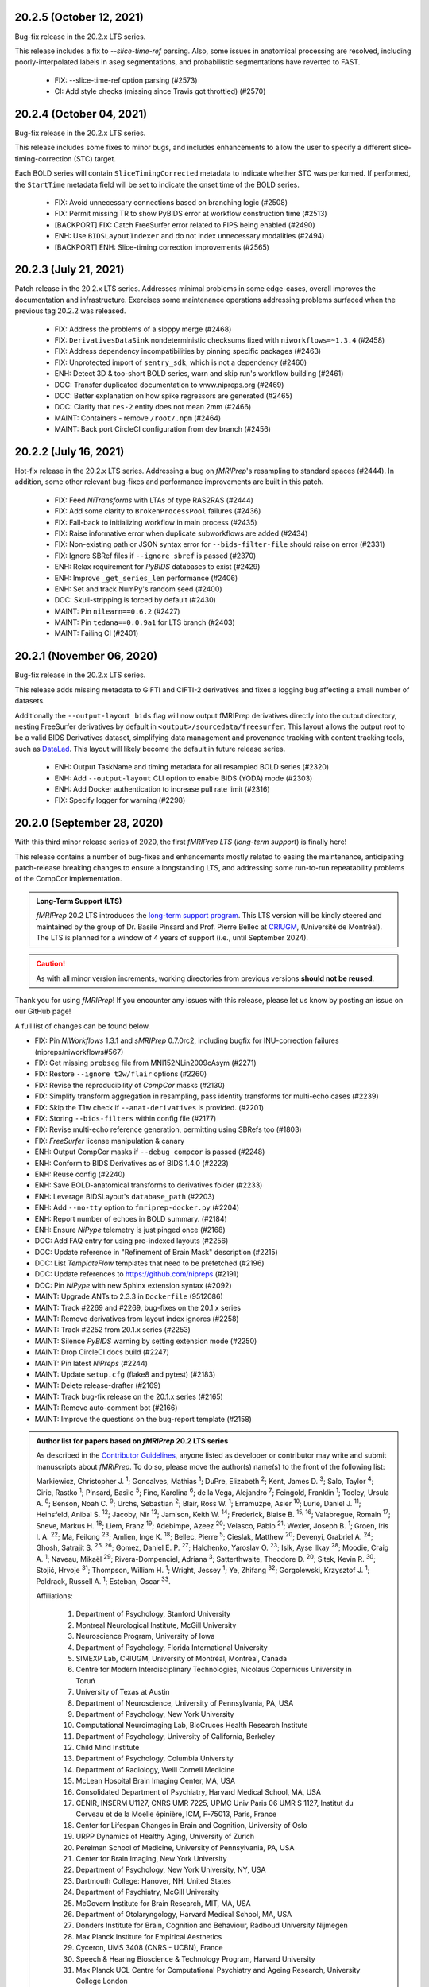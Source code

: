 20.2.5 (October 12, 2021)
=========================
Bug-fix release in the 20.2.x LTS series.

This release includes a fix to `--slice-time-ref` parsing. Also, some
issues in anatomical processing are resolved, including poorly-interpolated
labels in aseg segmentations, and probabilistic segmentations have reverted
to FAST.

  * FIX: --slice-time-ref option parsing (#2573)
  * CI: Add style checks (missing since Travis got throttled) (#2570)

20.2.4 (October 04, 2021)
=========================
Bug-fix release in the 20.2.x LTS series.

This release includes some fixes to minor bugs, and includes enhancements
to allow the user to specify a different slice-timing-correction (STC) target.

Each BOLD series will contain ``SliceTimingCorrected`` metadata to indicate
whether STC was performed. If performed, the ``StartTime`` metadata field will
be set to indicate the onset time of the BOLD series.

  * FIX: Avoid unnecessary connections based on branching logic (#2508)
  * FIX: Permit missing TR to show PyBIDS error at workflow construction time (#2513)
  * [BACKPORT] FIX: Catch FreeSurfer error related to FIPS being enabled (#2490)
  * ENH: Use ``BIDSLayoutIndexer`` and do not index unnecessary modalities (#2494)
  * [BACKPORT] ENH: Slice-timing correction improvements (#2565)

20.2.3 (July 21, 2021)
======================
Patch release in the 20.2.x LTS series.
Addresses minimal problems in some edge-cases, overall improves the documentation and infrastructure.
Exercises some maintenance operations addressing problems surfaced when the previous tag 20.2.2 was released.

  * FIX: Address the problems of a sloppy merge (#2468)
  * FIX: ``DerivativesDataSink`` nondeterministic checksums fixed with ``niworkflows=~1.3.4`` (#2458)
  * FIX: Address dependency incompatibilities by pinning specific packages (#2463)
  * FIX: Unprotected import of ``sentry_sdk``, which is not a dependency (#2460)
  * ENH: Detect 3D & too-short BOLD series, warn and skip run's workflow building (#2461)
  * DOC: Transfer duplicated documentation to www.nipreps.org (#2469)
  * DOC: Better explanation on how spike regressors are generated (#2465)
  * DOC: Clarify that ``res-2`` entity does not mean 2mm (#2466)
  * MAINT: Containers - remove ``/root/.npm`` (#2464)
  * MAINT: Back port CircleCI configuration from dev branch (#2456)

20.2.2 (July 16, 2021)
======================
Hot-fix release in the 20.2.x LTS series.
Addressing a bug on *fMRIPrep*'s resampling to standard spaces (#2444).
In addition, some other relevant bug-fixes and performance improvements are built in this patch.

  * FIX: Feed *NiTransforms* with LTAs of type RAS2RAS (#2444)
  * FIX: Add some clarity to ``BrokenProcessPool`` failures (#2436)
  * FIX: Fall-back to initializing workflow in main process (#2435)
  * FIX: Raise informative error when duplicate subworkflows are added (#2434)
  * FIX: Non-existing path or JSON syntax error for ``--bids-filter-file`` should raise on error (#2331)
  * FIX: Ignore SBRef files if ``--ignore sbref`` is passed (#2370)
  * ENH: Relax requirement for *PyBIDS* databases to exist (#2429)
  * ENH: Improve ``_get_series_len`` performance (#2406)
  * ENH: Set and track NumPy's random seed (#2400)
  * DOC: Skull-stripping is forced by default (#2430)
  * MAINT: Pin ``nilearn==0.6.2`` (#2427)
  * MAINT: Pin ``tedana==0.0.9a1`` for LTS branch (#2403)
  * MAINT: Failing CI (#2401)

20.2.1 (November 06, 2020)
==========================
Bug-fix release in the 20.2.x LTS series.

This release adds missing metadata to GIFTI and CIFTI-2 derivatives and fixes a logging
bug affecting a small number of datasets.

Additionally the ``--output-layout bids`` flag will now output fMRIPrep derivatives directly
into the output directory, nesting FreeSurfer derivatives by default in
``<output>/sourcedata/freesurfer``. This layout allows the output root to be a valid BIDS
Derivatives dataset, simplifying data management and provenance tracking with content tracking
tools, such as `DataLad <https://handbook.datalad.org/>`__. This layout will likely become the
default in future release series.

  * ENH: Output TaskName and timing metadata for all resampled BOLD series (#2320)
  * ENH: Add ``--output-layout`` CLI option to enable BIDS (YODA) mode (#2303)
  * ENH: Add Docker authentication to increase pull rate limit (#2316)
  * FIX: Specify logger for warning (#2298)

20.2.0 (September 28, 2020)
===========================
With this third minor release series of 2020,
the first *fMRIPrep LTS* (*long-term support*) is finally here!

This release contains a number of bug-fixes and enhancements mostly
related to easing the maintenance, anticipating patch-release breaking
changes to ensure a longstanding LTS, and addressing some run-to-run
repeatability problems of the CompCor implementation.

.. admonition:: Long-Term Support (LTS)

    *fMRIPrep* 20.2 LTS introduces the `long-term support program
    <https://www.nipreps.org/devs/releases/#long-term-support-series>`__.
    This LTS version will be kindly steered and maintained by
    the group of Dr. Basile Pinsard and Prof. Pierre Bellec at
    `CRIUGM <http://www.criugm.qc.ca/>`__, (Université de Montréal).
    The LTS is planned for a window of 4 years of support (i.e., until
    September 2024).

.. caution::

    As with all minor version increments, working directories
    from previous versions **should not be reused**.

Thank you for using *fMRIPrep*!
If you encounter any issues with this release, please let us know
by posting an issue on our GitHub page!

A full list of changes can be found below.

* FIX: Pin *NiWorkflows* 1.3.1 and *sMRIPrep* 0.7.0rc2, including bugfix for INU-correction failures (nipreps/niworkflows#567)
* FIX: Get missing ``probseg`` file from MNI152NLin2009cAsym (#2271)
* FIX: Restore ``--ignore t2w/flair`` options (#2260)
* FIX: Revise the reproducibility of *CompCor* masks (#2130)
* FIX: Simplify transform aggregation in resampling, pass identity transforms for multi-echo cases (#2239)
* FIX: Skip the T1w check if ``--anat-derivatives`` is provided. (#2201)
* FIX: Storing ``--bids-filters`` within config file (#2177)
* FIX: Revise multi-echo reference generation, permitting using SBRefs too (#1803)
* FIX: *FreeSurfer* license manipulation & canary
* ENH: Output CompCor masks if ``--debug compcor`` is passed (#2248)
* ENH: Conform to BIDS Derivatives as of BIDS 1.4.0 (#2223)
* ENH: Reuse config (#2240)
* ENH: Save BOLD-anatomical transforms to derivatives folder (#2233)
* ENH: Leverage BIDSLayout's ``database_path`` (#2203)
* ENH: Add ``--no-tty`` option to ``fmriprep-docker.py`` (#2204)
* ENH: Report number of echoes in BOLD summary. (#2184)
* ENH: Ensure *NiPype* telemetry is just pinged once (#2168)
* DOC: Add FAQ entry for using pre-indexed layouts (#2256)
* DOC: Update reference in "Refinement of Brain Mask" description (#2215)
* DOC: List *TemplateFlow* templates that need to be prefetched (#2196)
* DOC: Update references to https://github.com/nipreps (#2191)
* DOC: Pin *NiPype* with new Sphinx extension syntax (#2092)
* MAINT: Upgrade ANTs to 2.3.3 in ``Dockerfile`` (9512086)
* MAINT: Track #2269 and #2269, bug-fixes on the 20.1.x series
* MAINT: Remove derivatives from layout index ignores (#2258)
* MAINT: Track #2252 from 20.1.x series (#2253)
* MAINT: Silence *PyBIDS* warning by setting extension mode (#2250)
* MAINT: Drop CircleCI docs build (#2247)
* MAINT: Pin latest *NiPreps* (#2244)
* MAINT: Update ``setup.cfg`` (flake8 and pytest) (#2183)
* MAINT: Delete release-drafter (#2169)
* MAINT: Track bug-fix release on the 20.1.x series (#2165)
* MAINT: Remove auto-comment bot (#2166)
* MAINT: Improve the questions on the bug-report template (#2158)

.. admonition:: Author list for papers based on *fMRIPrep* 20.2 LTS series

    As described in the `Contributor Guidelines
    <https://www.nipreps.org/community/CONTRIBUTING/#recognizing-contributions>`__,
    anyone listed as developer or contributor may write and submit manuscripts
    about *fMRIPrep*.
    To do so, please move the author(s) name(s) to the front of the following list:

    Markiewicz, Christopher J. \ :sup:`1`\ ; Goncalves, Mathias \ :sup:`1`\ ; DuPre, Elizabeth \ :sup:`2`\ ; Kent, James D. \ :sup:`3`\ ; Salo, Taylor \ :sup:`4`\ ; Ciric, Rastko \ :sup:`1`\ ; Pinsard, Basile \ :sup:`5`\ ; Finc, Karolina \ :sup:`6`\ ; de la Vega, Alejandro \ :sup:`7`\ ; Feingold, Franklin \ :sup:`1`\ ; Tooley, Ursula A. \ :sup:`8`\ ; Benson, Noah C. \ :sup:`9`\ ; Urchs, Sebastian \ :sup:`2`\ ; Blair, Ross W. \ :sup:`1`\ ; Erramuzpe, Asier \ :sup:`10`\ ; Lurie, Daniel J. \ :sup:`11`\ ; Heinsfeld, Anibal S. \ :sup:`12`\ ; Jacoby, Nir \ :sup:`13`\ ; Jamison, Keith W. \ :sup:`14`\ ; Frederick, Blaise B. \ :sup:`15, 16`\ ; Valabregue, Romain \ :sup:`17`\ ; Sneve, Markus H. \ :sup:`18`\ ; Liem, Franz \ :sup:`19`\ ; Adebimpe, Azeez \ :sup:`20`\ ; Velasco, Pablo \ :sup:`21`\ ; Wexler, Joseph B. \ :sup:`1`\ ; Groen, Iris I. A. \ :sup:`22`\ ; Ma, Feilong \ :sup:`23`\ ; Amlien, Inge K. \ :sup:`18`\ ; Bellec, Pierre \ :sup:`5`\ ; Cieslak, Matthew \ :sup:`20`\ ; Devenyi, Grabriel A. \ :sup:`24`\ ; Ghosh, Satrajit S. \ :sup:`25, 26`\ ; Gomez, Daniel E. P. \ :sup:`27`\ ; Halchenko, Yaroslav O. \ :sup:`23`\ ; Isik, Ayse Ilkay \ :sup:`28`\ ; Moodie, Craig A. \ :sup:`1`\ ; Naveau, Mikaël \ :sup:`29`\ ; Rivera-Dompenciel, Adriana \ :sup:`3`\ ; Satterthwaite, Theodore D. \ :sup:`20`\ ; Sitek, Kevin R. \ :sup:`30`\ ; Stojić, Hrvoje \ :sup:`31`\ ; Thompson, William H. \ :sup:`1`\ ; Wright, Jessey \ :sup:`1`\ ; Ye, Zhifang \ :sup:`32`\ ; Gorgolewski, Krzysztof J. \ :sup:`1`\ ; Poldrack, Russell A. \ :sup:`1`\ ; Esteban, Oscar \ :sup:`33`\ .

    Affiliations:

      1. Department of Psychology, Stanford University
      2. Montreal Neurological Institute, McGill University
      3. Neuroscience Program, University of Iowa
      4. Department of Psychology, Florida International University
      5. SIMEXP Lab, CRIUGM, University of Montréal, Montréal, Canada
      6. Centre for Modern Interdisciplinary Technologies, Nicolaus Copernicus University in Toruń
      7. University of Texas at Austin
      8. Department of Neuroscience, University of Pennsylvania, PA, USA
      9. Department of Psychology, New York University
      10. Computational Neuroimaging Lab, BioCruces Health Research Institute
      11. Department of Psychology, University of California, Berkeley
      12. Child Mind Institute
      13. Department of Psychology, Columbia University
      14. Department of Radiology, Weill Cornell Medicine
      15. McLean Hospital Brain Imaging Center, MA, USA
      16. Consolidated Department of Psychiatry, Harvard Medical School, MA, USA
      17. CENIR, INSERM U1127, CNRS UMR 7225, UPMC Univ Paris 06 UMR S 1127, Institut du Cerveau et de la Moelle épinière, ICM, F-75013, Paris, France
      18. Center for Lifespan Changes in Brain and Cognition, University of Oslo
      19. URPP Dynamics of Healthy Aging, University of Zurich
      20. Perelman School of Medicine, University of Pennsylvania, PA, USA
      21. Center for Brain Imaging, New York University
      22. Department of Psychology, New York University, NY, USA
      23. Dartmouth College: Hanover, NH, United States
      24. Department of Psychiatry, McGill University
      25. McGovern Institute for Brain Research, MIT, MA, USA
      26. Department of Otolaryngology, Harvard Medical School, MA, USA
      27. Donders Institute for Brain, Cognition and Behaviour, Radboud University Nijmegen
      28. Max Planck Institute for Empirical Aesthetics
      29. Cyceron, UMS 3408 (CNRS - UCBN), France
      30. Speech & Hearing Bioscience & Technology Program, Harvard University
      31. Max Planck UCL Centre for Computational Psychiatry and Ageing Research, University College London
      32. State Key Laboratory of Cognitive Neuroscience and Learning, Beijing Normal University
      33. Department of Radiology, CHUV, Université de Lausanne

20.1.4 (July 16, 2021)
======================
Hotfix release addressing a bug on *fMRIPrep*'s resampling to standard spaces.
This release also includes some maintenance changes handling old versions of software.

  * FIX: Feed *NiTransforms* with LTAs of type RAS2RAS (#2444)
  * MAINT: Pin ``svgutils==0.3.1`` for the 20.1.x series (#2450)
  * MAINT: Keep pip and setuptools with support for Python 3.5 (#2449)
  * MAINT: Some dependencies cannot be left unpinned (#2446)

20.1.3 (September 15, 2020)
===========================
Bug-fix release in the 20.1.x series.

* FIX: Dependency conflict between *NiWorkflows* and *TemplateFlow* (#2269)
* FIX: More targetted *TemplateFlow* queries to work with all later releases (#2268)
* MAINT: Update dependency pinnings including ``niworkflows~=1.2.9`` and three minimal bug-fixes.

20.1.2 (September 04, 2020)
===========================
Bug-fix release in the 20.1.x series.

* FIX: Revise confounds in confounds-correlation plots (#2252)
* FIX: Coerce license path to pathlike (#2180)
* DOC: Update new sMRIPrep location (#2211)

20.1.1 (June 04, 2020)
======================
Bug-fix release in the 20.1.x series.

* FIX: FreeSurfer license manipulation & canary (#2165)
* FIX: Dismiss ``echo`` entity from SDC reports (#2160)
* FIX: Ensure the command-line alias of ``--nprocs`` is respected (#2152)
* MAINT: Use legacy pip/setuptools for py2 checking (#2156)

20.1.0 (May 27, 2020)
=====================
The second minor release series of 2020 is finally here!

*fMRIPrep* 20.1.0 introduces a magnitude of new features and improvements.
Originally nominated to become the first LTS (long-term support) version of *fMRIPrep*,
this release has been supercharged with many new features and bug-fixes.
To ensure long-term stability, we have postponed the LTS nomination to 20.2
to allow us unlocking the 20.1 earlier, and a more extensive stress testing of
the series before jumping into a longer support commitment.
Some key additions in this release include:

- A centralized `configuration module
  <https://fmriprep.readthedocs.io/en/latest/api.html#module-fmriprep.config>`__
  keeping track of *fMRIPrep*'s many options and run-time and environmental
  circumstances and settings.
  The new config module, which has been also propagated to other *NiPreps*
  (`dMRIPrep <https://nipreps.org/dmriprep>`__,
  `MRIQC <https://mriqc.readthedocs.io/>`__),
  comes to robustify the run-to-run replicability of *fMRIPrep* (e.g., tracking random seeds),
  make the option handling more modular but consistent (e.g., setting the ground for a
  command-line interface built off of the config module),
  and ease troubleshooting and telemetry.
- The `anatomical preprocessing fast-track
  <https://fmriprep.readthedocs.io/en/latest/usage.html#the-anatomical-fast-track>`__:
  a new experimental command-line option (``--anat-derivatives <PATH>``) checks that
  all necessary anatomical derivatives
  required by *fMRIPrep* are present under ``<PATH>``, and skips the anatomical
  processing in full if *fMRIPrep*'s expectations are met.
  Because now functional processing of many sessions and runs can be efficiently
  split into more digestible computational units (i.e., cluster job) while guaranteeing the
  exact same anatomical results are being used, this can significantly speed up
  longitudinal study preprocessing, and it is a fundamental optimization to process
  databases of densely scanned individuals such as `My Connectome
  <https://openneuro.org/datasets/ds000031>`__.
  This option is not recommended for single-session processing.
- A change in output CIFTI2 subcortical volume orientation to be compatible with HCP Pipeline tools and data.

.. admonition:: Thanks

    With thanks to Basile Pinsard, Joe B. Wexler, Noah Benson, and Marc Bue for contributions.

.. admonition:: New Paper!

    This release comes after our latest protocol paper "*Analysis of task-based
    functional MRI data preprocessed with fMRIPrep*" has been accepted.
    The protocol describes how to use *fMRIPrep* on high-performance
    clusters to preprocess fMRI data for task-based analyses.
    Please check out `the latest version on Nature Protocols
    <https://doi.org/10.1038/s41596-020-0327-3>`__ or `the preprint
    <https://doi.org/10.1101/694364>`__.

.. caution::

    As with all minor version increments, working directories
    from previous versions **should not be reused**.

Thank you for using *fMRIPrep*!
If you encounter any issues with this release, please let us know
by posting an issue on our GitHub page!

A full list of changes can be found below.

* FIX: ``MultiLabel`` interpolations should not use ``float=True`` (#2147)
* FIX: Generate proper LTA transform prior BOLD sampling on surfaces (#2146)
* FIX: Temporary config file in work directory gets clobbered in parallel jobs (#2138)
* FIX: Dismiss ``echo`` entity on several derivatives and figures outputs (#2133)
* FIX: Correct summary report when using previously run ``recon-all`` (#2124)
* FIX: Ensure correct WM and CSF masks are picked in confounds workflow (#2128)
* FIX: Explicitly add default ``native`` resolution to volumetric outputs (`nipreps/niworkflows#494`_)
* ENH: Finish the upstreaming of *NiTransforms* interfaces to *NiWorkflows* (#2132)
* ENH: Enable filtering for ``ANY`` or ``NONE`` in ``--bids-filter-file`` (#2123)
* ENH: Use new ``DerivativesDataSink`` from *NiWorkflows* 1.2.0 (#2114)
* ENH: Config module (#2018)
* ENH: Add option to ignore T2w / FLAIR images (#2015)
* ENH: Ensure subcortical volume in CIFTI is in LAS orientation (`nipreps/niworkflows#484`_)
* ENH: Add option to skip brain extraction (#2039)
* ENH: Use CIFTI sampling for carpetplot when available (#2055)
* MAINT: Stop printing full boilerplate, ``black fmriprep/cli`` (#2119)
* MAINT: Ensure YAML loader is specified (#2125)
* MAINT: PIN *tedana* version (#2117)
* MAINT: Bump minimum Python to 3.7 (#2017)
* MAINT: Remove unused console scripts (#2048)
* MAINT: Reduce the overall size of outputs (`nipreps/niworkflows#492`_)
* DOC: Update parallel subject neurostars link in FAQ (#2104)
* DOC: Add FAQ about reusing work directory (#2045)

.. _`nipreps/niworkflows#484`: https://github.com/nipreps/niworkflows/pull/484
.. _`nipreps/niworkflows#494`: https://github.com/nipreps/niworkflows/pull/494
.. _`nipreps/niworkflows#492`: https://github.com/nipreps/niworkflows/pull/492

.. admonition:: Author list for papers based on *fMRIPrep* v20.1.x series

    As described in the `Contributor Guidelines
    <https://github.com/nipreps/fmriprep/blob/e3d3bc51dbf03215e3e4d2746d8aaacdd9afb84d/CONTRIBUTING.md#publications>`__, anyone
    listed as developer or contributor may write and submit manuscripts regarding
    *fMRIPrep*.
    To do so, please move the author(s) name(s) to the front of the following list.

    Markiewicz, Christopher J. \ :sup:`1`\ ; Goncalves, Mathias \ :sup:`1`\ ; DuPre, Elizabeth \ :sup:`2`\ ; Kent, James D. \ :sup:`3`\ ; Ciric, Rastko \ :sup:`1`\ ; Salo, Taylor \ :sup:`4`\ ; de la Vega, Alejandro \ :sup:`5`\ ; Finc, Karolina \ :sup:`6`\ ; Feingold, Franklin \ :sup:`1`\ ; Tooley, Ursula A. \ :sup:`7`\ ; Benson, Noah C. \ :sup:`8`\ ; Urchs, Sebastian \ :sup:`2`\ ; Blair, Ross W. \ :sup:`1`\ ; Erramuzpe, Asier \ :sup:`9`\ ; Lurie, Daniel J. \ :sup:`10`\ ; Basile Pinsard \ :sup:`11`\ ; Heinsfeld, Anibal S. \ :sup:`12`\ ; Jacoby, Nir \ :sup:`13`\ ; Frederick, Blaise B. \ :sup:`14, 15`\ ; Valabregue, Romain \ :sup:`16`\ ; Sneve, Markus H. \ :sup:`17`\ ; Liem, Franz \ :sup:`18`\ ; Adebimpe, Azeez \ :sup:`19`\ ; Velasco, Pablo \ :sup:`20`\ ; Wexler, Joseph B. \ :sup:`1`\ ; Groen, Iris I. A. \ :sup:`21`\ ; Ma, Feilong \ :sup:`22`\ ; Rivera-Dompenciel, Adriana \ :sup:`3`\ ; Amlien, Inge K. \ :sup:`17`\ ; Cieslak, Matthew \ :sup:`19`\ ; Devenyi, Grabriel A. \ :sup:`23`\ ; Ghosh, Satrajit S. \ :sup:`24, 25`\ ; Gomez, Daniel E. P. \ :sup:`26`\ ; Halchenko, Yaroslav O. \ :sup:`22`\ ; Isik, Ayse Ilkay \ :sup:`27`\ ; Moodie, Craig A. \ :sup:`1`\ ; Naveau, Mikaël \ :sup:`28`\ ; Satterthwaite, Theodore D. \ :sup:`19`\ ; Sitek, Kevin R. \ :sup:`29`\ ; Stojić, Hrvoje \ :sup:`30`\ ; Thompson, William H. \ :sup:`1`\ ; Wright, Jessey \ :sup:`1`\ ; Ye, Zhifang \ :sup:`31`\ ; Gorgolewski, Krzysztof J. \ :sup:`1`\ ; Poldrack, Russell A. \ :sup:`1`\ ; Esteban, Oscar \ :sup:`1`\ .

    Affiliations:

      1. Department of Psychology, Stanford University
      2. Montreal Neurological Institute, McGill University
      3. Neuroscience Program, University of Iowa
      4. Department of Psychology, Florida International University
      5. University of Texas at Austin
      6. Centre for Modern Interdisciplinary Technologies, Nicolaus Copernicus University in Toruń
      7. Department of Neuroscience, University of Pennsylvania, PA, USA
      8. Department of Psychology, New York University
      9. Computational Neuroimaging Lab, BioCruces Health Research Institute
      10. Department of Psychology, Columbia University
      11. Department of Psychology, University of California, Berkeley
      12. SIMEXP Lab, CRIUGM, University of Montréal, Montréal, Canada
      13. Child Mind Institute
      14. CENIR, INSERM U1127, CNRS UMR 7225, UPMC Univ Paris 06 UMR S 1127, Institut du Cerveau et de la Moelle épinière, ICM, F-75013, Paris, France
      15. McLean Hospital Brain Imaging Center, MA, USA
      16. Consolidated Department of Psychiatry, Harvard Medical School, MA, USA
      17. Center for Lifespan Changes in Brain and Cognition, University of Oslo
      18. URPP Dynamics of Healthy Aging, University of Zurich
      19. Perelman School of Medicine, University of Pennsylvania, PA, USA
      20. Center for Brain Imaging, New York University
      21. Department of Psychology, New York University, NY, USA
      22. Dartmouth College: Hanover, NH, United States
      23. Department of Psychiatry, McGill University
      24. McGovern Institute for Brain Research, MIT, MA, USA
      25. Department of Otolaryngology, Harvard Medical School, MA, USA
      26. Donders Institute for Brain, Cognition and Behaviour, Radboud University Nijmegen
      27. Max Planck Institute for Empirical Aesthetics
      28. Cyceron, UMS 3408 (CNRS - UCBN), France
      29. Speech & Hearing Bioscience & Technology Program, Harvard University
      30. Max Planck UCL Centre for Computational Psychiatry and Ageing Research, University College London
      31. State Key Laboratory of Cognitive Neuroscience and Learning, Beijing Normal University

20.0.x series (February 2020)
=============================
20.0.7 (May 5, 2020)
--------------------
Bug-fix release in the 20.0.x series.

This release includes a new, portable version of the templateflow python client. This includes an
automatic check to fetch the latest templateflow templates every time.

* MAINT: Bump templateflow to auto-update template skeleton

20.0.6 (April 16, 2020)
-----------------------
Bug-fix release in the 20.0.x series.

This release fixes a bug for **phase-difference fieldmaps that are not in RAS+ orientation**.
The bug presented as an error if the orientation was reordered relative to RAS+ (for example,
AIL+) and the swapped dimensions were not of the same size.
Otherwise, the bug introduced a poor masking of the phase difference map, and could be quite subtle
if the original orientation was LAS+.
Runs of fMRIPrep that used other susceptibility distortion correction (SDC) methods are not
currently considered problematic.

This bug affects all earlier versions of fMRIPrep, except for 1.5.10 and any future releases in
the 1.5.x series.

  * FIX: Do not reorient magnitude images (`nipreps/sdcflows#98`_)

.. _`nipreps/sdcflows#98`: https://github.com/nipreps/sdcflows/pull/98

20.0.5 (March 19, 2020)
-----------------------
Bug-fix release in 20.0.x series.

With thanks to James Kent for the fix and Blaise Frederick for the report and testing.

  * FIX: Add CE agent to output figure filename templates (`nipreps/niworkflows#482`_)

.. _`nipreps/niworkflows#482`: https://github.com/nipreps/niworkflows/pull/482

20.0.4 (March 17, 2020)
-----------------------
A bug-fix release improving documentation for filtering BIDS files and standardizing CIFTI volume orientation.

With thanks to Ursula Tooley for the contribution.

  * DOC: FAQ section for BIDS filter (#2028)
  * FIX: Ensure BOLD and label orientations are equal (`nipreps/niworkflows#477`_).

.. _`nipreps/niworkflows#477`: https://github.com/nipreps/niworkflows/pull/477

20.0.3 (March 12, 2020)
-----------------------
A bug-fix release for CIFTI surfaces.

This release remedies a resampling error when generating fsLR surfaces that was producing erroneous CIFTI files.
**We strongly recommend all users who have generated CIFTI output with previous 20.0.x releases to upgrade and rerun**.

   * FIX: Remedy fsLR surface resampling (#2032)

20.0.2 (March 6, 2020)
----------------------
A bug squashing release in the 20.0.x series.

This release fixes the use of custom templates within the docker wrapper, remedies crashes
when FreeSurfer HOME was not set, and improves the documentation for local installations.

With thanks to Blaise Frederick for the contribution.

  * DOC: Update standalone installation requirements (#2009)
  * FIX: Crashes whenever FREESURFER_HOME is not set (#2014)
  * FIX: Local template mounting (wrapper) (#2020)
  * MAINT: Pin minor series of nipype, major series of nibabel (#2021)

20.0.1 (February 27, 2020)
--------------------------
Bug-fix release in 20.0.x series.

This release includes fixes for rare images with invalid qform matrices and some minor
improvements in report readability and inclusion of common templates in the Docker image.

  * FIX: Handle qforms with invalid quaternions (`nipreps/niworkflows#466`_)
  * FIX: update niworkflows location (#2005)
  * ENH: Display errors as summary/details elements in reports (`nipreps/niworkflows#464`_)
  * DOC: Add ``--fs-subjects-dir`` usage to slurm example (#2003)
  * CI: Test that Docker image can run a common set of output spaces without network access (#1997)

.. _`nipreps/niworkflows#464`: https://github.com/nipreps/niworkflows/pull/464
.. _`nipreps/niworkflows#466`: https://github.com/nipreps/niworkflows/pull/466

20.0.0 (February 24, 2020)
--------------------------
The major release of 2020 is here!

*fMRIPrep* is transitioning to a calendar version system
(`#1912 <https://github.com/nipreps/fmriprep/issues/1912>`__).
The `CalVer <https://calver.org/>`__ system reflects *fMRIPrep*'s nature
as an evolving workflow and does not impose any artificial incentive for
"big-change" releases.
It also permits to quickly see how out-of-date someone's version is.
As of now, the *default* version increment is the minor release number.
Hence, when the minor release number changes the work directory of *fMRIPrep*
will presumably break.
Micro releases only include bug-fixes that can reuse exiting working directories.

The major highlight of this release entails CIFTI generation to match
:abbr:`HCP (Human Connectome Project)` *grayordinates*.
In addition, the new *fMRIPrep 20.0.0* has gone through a major overhaul in the
handling of standard spaces (spatial normalizations, fusion of prior knowledge from
corresponding atlases) and imaging outputs.
In particular, the new series almost completely implements the new
syntax for ``--output-spaces`` to describe the (non)standard spatial references
that shall be used for generating outputs
(`#1604 <https://github.com/nipreps/fmriprep/issues/1604>`__).

This release includes contributions from Azeez Adebimpe and Basile Pinsard - very much appreciated.

  * ENH: Warn when existing output version does not match current pipeline version (#1967)
  * ENH: Add ``--clean-workdir`` argument (#1966)
  * ENH: Refactor of how spatial normalization targets and ``--output-spaces`` are maintained (#1955) (#1983)
  * ENH: Add ``--bids-filter-file`` argument for more controlled data querying (#1770)
  * FIX: Ensure subject ID is used when selecting BIDS data (#1982)
  * FIX: Display a log message when processing completes successfully (#1977)
  * DOC: Clean up surface outputs (#1993)
  * DOC: Integrate intersphinx, drop external module wrapping (#1989)
  * DOC: Improve custom template usage description (#1969)
  * MAINT: Use local docker registry (#1990)
  * MAINT: Pin connectome-workbench 1.3.2, add to documented dependencies (#1958)
  * MAINT: Pin NiBabel, NiWorkflows, sMRIPrep (#1971)
  * MAINT: CI build error fixes (#1976)

.. admonition:: Author list for papers based on *fMRIPrep* v20.0.0

    As described in the `Contributor Guidelines
    <https://github.com/nipreps/fmriprep/blob/d65cfdd80443c5ca779680b1087d14f189e8ceb5/CONTRIBUTING.md#publications>`__, anyone
    listed as developer or contributor may write and submit manuscripts regarding
    *fMRIPrep*.
    To do so, please move the author(s) name(s) to the front of the following list.

    Markiewicz, Christopher J.\ :sup:`1`\ ; DuPre, Elizabeth\ :sup:`2`\ ; Goncalves, Mathias\ :sup:`1`\ ; Kent, James D.\ :sup:`3`\ ; Ciric, Rastko\ :sup:`1`\ ; Salo, Taylor\ :sup:`4`\ ; de la Vega, Alejandro\ :sup:`5`\ ; Finc, Karolina\ :sup:`6`\ ; Feingold, Franklin\ :sup:`1`\ ; Urchs, Sebastian\ :sup:`2`\ ; Blair, Ross W.\ :sup:`1`\ ; Erramuzpe, Asier\ :sup:`7`\ ; Valabregue, Romain\ :sup:`8`\ ; Jacoby, Nir\ :sup:`9`\ ; Lurie, Daniel J.\ :sup:`10`\ ; Heinsfeld, Anibal S.\ :sup:`11`\ ; Halchenko, Yaroslav O.\ :sup:`12`\ ; Sneve, Markus H.\ :sup:`13`\ ; Devenyi, Grabriel A.\ :sup:`14`\ ; Liem, Franz\ :sup:`15`\ ; Gomez, Daniel E. P.\ :sup:`16`\ ; Adebimpe, Azeez\ :sup:`17`\ ; Velasco, Pablo\ :sup:`18`\ ; Groen, Iris I. A.\ :sup:`19`\ ; Ma, Feilong\ :sup:`12`\ ; Rivera-Dompenciel, Adriana\ :sup:`3`\ ; Amlien, Inge K.\ :sup:`13`\ ; Cieslak, Matthew\ :sup:`17`\ ; Ghosh, Satrajit S.\ :sup:`20, 21`\ ; Isik, Ayse Ilkay\ :sup:`22`\ ; Moodie, Craig A.\ :sup:`1`\ ; Naveau, Mikaël\ :sup:`23`\ ; Satterthwaite, Theodore D.\ :sup:`17`\ ; Sitek, Kevin R.\ :sup:`24`\ ; Stojić, Hrvoje\ :sup:`25`\ ; Thompson, William H\ :sup:`1`\ ; Tooley, Ursula A.\ :sup:`26`\ ; Wright, Jessey\ :sup:`1`\ ; Ye, Zhifang\ :sup:`27`\ ; Gorgolewski, Krzysztof J.\ :sup:`1`\ ; Poldrack, Russell A.\ :sup:`1`\ ; Esteban, Oscar\ :sup:`1`\ .

    Affiliations:

      1. Department of Psychology, Stanford University
      2. Montreal Neurological Institute, McGill University
      3. Neuroscience Program, University of Iowa
      4. Department of Psychology, Florida International University
      5. University of Texas at Austin
      6. Centre for Modern Interdisciplinary Technologies, Nicolaus Copernicus University in Toruń
      7. Computational Neuroimaging Lab, BioCruces Health Research Institute
      8. CENIR, INSERM U1127, CNRS UMR 7225, UPMC Univ Paris 06 UMR S 1127, Institut du Cerveau et de la Moelle épinière, ICM, F-75013, Paris, France
      9. Department of Psychology, Columbia University
      10. Department of Psychology, University of California, Berkeley
      11. Child Mind Institute
      12. Dartmouth College: Hanover, NH, United States
      13. Center for Lifespan Changes in Brain and Cognition, University of Oslo
      14. Department of Psychiatry, McGill University
      15. URPP Dynamics of Healthy Aging, University of Zurich
      16. Donders Institute for Brain, Cognition and Behaviour, Radboud University Nijmegen
      17. Perelman School of Medicine, University of Pennsylvania, PA, USA
      18. Center for Brain Imaging, New York University
      19. Department of Psychology, New York University, NY, USA
      20. McGovern Institute for Brain Research, MIT, MA, USA
      21. Department of Otolaryngology, Harvard Medical School, MA, USA
      22. Max Planck Institute for Empirical Aesthetics
      23. Cyceron, UMS 3408 (CNRS - UCBN), France
      24. Speech & Hearing Bioscience & Technology Program, Harvard University
      25. Max Planck UCL Centre for Computational Psychiatry and Ageing Research, University College London
      26. Department of Neuroscience, University of Pennsylvania, PA, USA
      27. State Key Laboratory of Cognitive Neuroscience and Learning, Beijing Normal University

1.5.x series (September 2019)
=============================
1.5.10 (April 16, 2020)
-----------------------
Bug-fix release in the 1.5.x series.

This release fixes a bug for **phase-difference fieldmaps that are not in RAS+ orientation**.
The bug presented as an error if the orientation was reordered relative to RAS+ (for example,
AIL+) and the swapped dimensions were not of the same size.
Otherwise, the bug introduced a poor masking of the phase difference map, and could be quite subtle
if the original orientation was LAS+.
Runs of fMRIPrep that used other susceptibility distortion correction (SDC) methods are not
currently considered problematic.

This bug affects all previous versions of fMRIPrep, as well as versions 20.0.0-20.0.5.

  * FIX: Do not reorient magnitude images (`nipreps/sdcflows#98`_)

.. _`nipreps/sdcflows#98`: https://github.com/nipreps/sdcflows/pull/98

1.5.9 (February 14, 2020)
-------------------------
Bug-fix release in the 1.5.x series.

This release fixes a bug for some phase maps generated by Philips. A full fix with better handling
of all phase maps will be available in an upcoming minor release (20.0 or 20.1), but this should permit
users who are processing with 1.5.x to resolve this issue in a way that does not affect phase maps
unaffected by the bug.

  * FIX: Center phase maps around central mode, avoiding FoV-related outliers (nipreps/sdcflows#89)

1.5.8 (January 28, 2020)
------------------------
Bug-fix release in the 1.5.x series.

  * FIX: SyN SDC logic failing in ``--force-syn`` cases (#1951)

1.5.7 (January 23, 2020)
------------------------
Bug-fix release in the 1.5.x series.

This release fixes a bug specifically for T1w images with dimensions ≤256 voxels
but a field-of-view >256mm.

  * FIX: Calculate FoV with shape and zooms (nipreps/smriprep#161)

1.5.6 (January 22, 2020)
------------------------
Bug-fix release in the 1.5.x series.

  * FIX: Include all functional runs in reports, establish consistent ordering (#1937)
  * FIX: Use SyN-SDC if --use-syn-sdc and --ignore fieldmaps are used (#1942)

1.5.5 (January 14, 2020)
-------------------------
Bug-fix release in the 1.5.x series.

* FIX: Correctly select volumetric spaces for carpetplot (#1932) @effigies
* FIX: Constrain setuptools for Python 2.7 installs of fmriprep-docker (#1933) @effigies

1.5.4 (December 18, 2019)
-------------------------
Bug-fix release in the 1.5.x series.

* FIX: Integrate fix for nipreps/sdcflows#77 (pin niworkflows-1.0.3, sdcflows-1.0.3) @oesteban

1.5.3 (December 12, 2019)
-------------------------
The last patch release of the 1.5.x series containing features.
As of 1.5.4, patch releases will only contain bug fixes, maintenance
tasks and minor documentation revisions.

* FIX: Do not run STC if SliceTiming metadata is set but empty (#1854) @oesteban
* FIX: Link to EPINorm issue in README (#1903) @adelavega
* FIX: Respect ``--dummy-scans 0`` (#1908) @jdkent
* ENH: Upgrade SDCFlows to new API (1.0.0) (#1886) @oesteban
* ENH: Add ``--fs-subjects-dir`` flag (#1901) @effigies
* DOC: Improving accessibility of confounds description (#1877) @kfinc
* MAINT: Ensure data is packaged in sdist (#1902) @effigies
* MAINT: Remove deprecated command-line arguments (#1909) @mgxd

1.5.2 (December 2, 2019)
------------------------
Bug-fix release in the 1.5.x series.

* FIX: Ensure data type of masked image matches T1.mgz (nipreps/niworkflows#430) @effigies

1.5.1 (November 26, 2019)
-------------------------
After an arduous walk through release-candidates, release 1.5.1 includes a new release of
Nipype which addresses the problems related to *results* files many users have been experiencing.

With thanks to Marc Bue, Alejandro De La Vega, Tailor Salo, Asier Erramuzpe and Soichi Hayashi.

* FIX: Treat missing field maps as empty list instead of ``None`` (#1820) @tsalo
* FIX: Raise error if ``work_dir`` is a child of ``bids_dir`` (#1860) @adelavega
* FIX: Change ICA-AROMA filenames to fit current naming scheme (#1861) @jdkent
* FIX: Update code-server in the Dockerfile_devel (#1852) @erramuzpe
* FIX: Do not generate ``desc-smoothAROMAnonaggr_bold`` conversions on standard spaces (#1838) @oesteban
* FIX: Skip plotting step of  ICA-AROMA (#1834) @oesteban
* FIX: Error during version check trying to access read-only file systems (#1830) @oesteban
* FIX: Bad results files loads; PIN: nipy/nipype master (#1806) @effigies
* FIX: Adding comma to outputnode in init_func_preproc_wf (#1795) @marcbue
* FIX: Ignore sourcedata and derivatives when fetching data (#1788) @effigies
* ENH: Added skip_citation_process flag to skip processing ``citation.md`` (#1876) @soichih
* ENH: Restore ``space-MNI152NLin6Asym`` for AROMA denoised outputs (#1839) @oesteban
* ENH: Confounds metadata (#1708) @rciric
* DOC: Remove OpenNeuro badge (#1862) @adelavega
* DOC: Improve documentation about TemplateFlow and Containers (#1802) @oesteban
* DOC: Add ``VERSION`` argument to docker build instructions (#1797) @effigies
* DOC: Revise docstrings of workflows for correct parsing with napoleon #1882 (@oesteban)
* CI: Use recent Python image to build packages (#1790) @effigies
* MAINT: Update to the new API of *sMRIPrep* (#1879) @adelavega
* MAINT: Update ``CONTRIBUTING.md`` inspired by *dMRIPrep*'s (#1853) @oesteban
* MAINT: Enable circleci-artifacts-redirector (#1857) @effigies
* MAINT: Cleaning up dependencies (#1832) @oesteban
* MAINT: Pin Python 3.7.4 in CircleCI's ``build_docs`` (#1836) @oesteban
* MAINT: Purge Cython and depend on SDCflows (#1792) @effigies
* MAINT: Container images - cleanup ``$HOME`` in docker build (#1768) @oesteban

1.5.0 (September 9, 2019)
-------------------------
Two hallmark changes conducive to a new minor release line have been included in
version 1.5.0: the upgrade of *PyBIDS* to the 0.9 series and the split of *SDCflows*
off from *fMRIPrep* codebase.
*PyBIDS* 0.9.x has a better handling of the indexed dataset that will permit some
optimizations to *fMRIPrep*'s memory fingerprint.
*SDCflows* now are found at `nipreps/sdcflows <https://github.com/nipreps/sdcflows>`__,
and have been split to allow a more granular and thorough testing in collaboration
with M. Cieslak, A. Adebimpe, and T. Satterthwaite.
Some other bugfixes, improvements to the documentation and minor features are also
shipped with the new release.
With thanks to Ursula Tooley, Sebastian Urchs and Gabriel A. Devenyi for contributions.

* FIX: Minor improvements for templateflow installation in Docker images (#1764) @oesteban
* FIX: Passing surface template keywords into carpetplot workflow (#1755) @oesteban
* FIX: Postpone ``pandoc`` conversion of boilerplate after workflow has fully run (#1710) @oesteban
* FIX: Use MNI152NLin2009cAsym for SDC if no templates are specified (#1703) @effigies
* FIX: Correct BOLD-T1w registration description if DoF != 9 (#1701) @effigies
* ENH: Set up code-server docker recipe for interactive development (#1730) @jdkent
* ENH: Make fmriprep print defaults for arguments with help (#1735) @gdevenyi
* ENH: Add check for updates and check whether version has been flagged. (#1715) @oesteban
* ENH: Add TaskName metadata to BOLD outputs (#1714) @effigies
* REF: Separate *SDCflows* from *fMRIPrep* (#1670) @oesteban
* DOC: Adding *fMRIPrep* benchmark info to FAQs (#1759) @surchs
* DOC: Update ``.zenodo.json`` (#1732) @utooley
* DOC: Add link to documentation in help of ``--output-spaces`` argument (#1722) @oesteban
* DOC: adding recon-all issue to faq (#1622) @franklin-feingold
* DOC: Add copyright waiver to boilerplate and reviewer note to docs (#1691) @effigies
* MAINT: niworkflows and nipype to use latest ``N4BiasFieldCorrection`` (#1752) @oesteban
* MAINT: Bump pybids and nipype dependencies (#1744) @effigies
* MAINT: Move regression tests of EPI masks over to Niworkflows (#1716) @oesteban
* MAINT: Remove old ``extensions`` entity selector for PyBIDS queries (#1707) @oesteban
* MAINT: Use PyBIDS 0.9.x via niworkflows/smriprep PRs (#1695) @effigies

1.4.x series (May 2019)
=======================
1.4.1 (July 9, 2019)
--------------------
As of 1.4.1, the new infant and pediatric templates added to TemplateFlow are available to
brain extraction and spatial normalization.
Containers do not set the ``TEMPLATEFLOW_HOME`` environment variable anymore, allowing
increased flexibility when running them (especially Singularity, for which the filesystem
is generally set read-only).
Additionally, BOLD files in native space can be generated and a minor bug related to the
handling of FreeSurfer outputs have been included.

* FIX: Finalizing support for new templates and their command line modifiers (#1671) @oesteban
* FIX: Do not set ``TEMPLATEFLOW_HOME`` (#1669) @oesteban
* FIX: FreeSurfer failed without adding some ``fs*`` to ``--output-spaces`` (#1643) @oesteban
* ENH: Show informative warning for phase1/2 type of fieldmaps (#1689) @oesteban
* ENH: Allow template modifiers (a la ``--output-spaces``) in skull-stripping (#1666) @oesteban
* ENH: Write outputs in native-BOLD space (#1646) @oesteban
* DOC: Add WHT to Zenodo (#1683) @wiheto

1.4.0 (May 15, 2019)
--------------------
The new 1.4 series include several new features, several maintenance patches,
and numerous bugfixes.
The largest change to *fMRIPrep*'s interface is the new ``--output-spaces``
argument that allows running spatial normalization to one or more standard
templates, and also to indicate that data preprocessed and resampled to the
individual's anatomical space should be generated.
The implementation of this option will be completed in future releases to include
new nonstandard spaces (e.g., this BOLD run's native space) and custom templates
providing a path.
For example, the following *fMRIPrep* options: ::

  --template MNI152NLin6Asym --output-space template T1w fsaverage5 ----template-resampling-grid 2mm

now would be accomplished with: ::

  --output-spaces MNI152NLin6Asym:res-2 anat fsaverage:den-10k

with the difference that more templates could be specified if needed, e.g., ::

  --output-spaces MNI152NLin6Asym:res-2 anat fsaverage:den-10k MNI152NLin2009cAsym:native

Related anatomical preprocessing workflows from *sMRIPrep* have gone through
thorough revisions.
In particular, the brain extraction workflow now is implemented in pure Nipype.

Users will notice the addition of two new subsections in the reports generated by
*fMRIPrep*.
The first addition describes the cumulative variance explained by successive a/tCompCor
components.
A second addition shows the correlations between the confounding regressors that
*fMRIPrep* writes to the corresponding file, and their correlation to the global signal.

Series 1.4 increasingly relies on PyBIDS to handle not only inputs, but also outputs and
reporting.
The reports generation system has been deeply refactored to improve its generalizability
across BIDS-Apps and addressing some rendering problems (e.g., when resizing ICA-AROMA
components decompositions).
Finally, there were several updates to packaging, testing and documentation, which should
hopefully improve the experience for new users and contributors.

With thanks to Yaroslav Halchenko, Dan Lurie, Adriana Rivera-Dompenciel, Franklin Feingold,
Markus Sneve, Anibal Heinsfeld, and James Kent for contributions.

* FIX: Incorrect transforms being applied to aparc/asegs in standard space (#1636) @oesteban
* FIX: Writing functional derivatives in standard spaces (#1632) @oesteban
* FIX: Resampling of BOLD into standard spaces (#1627) @oesteban
* FIX: Re-enable correct versioning within container (#1623) @oesteban
* FIX: Update spline fitting distance for BOLD bias-field correction (#1603) @markushs
* FIX: Mount Nipype config file under new ``$HOME`` (#1602) @oesteban
* FIX: Not having ``template`` as one ``--output-space`` crashes fMRIPrep (#1560) @oesteban
* ENH: Add ``--dummy-scans`` option (#1559) @jdkent
* ENH: Reduce ``BSplineFieldmap`` memory usage (#1609) @effigies
* ENH: Confound model enhancement (#1487, #1586) @rciric
* ENH: Allow multiple {non,}standard spaces (``--output-spaces``) (#1596) @oesteban
* ENH: Switch to the refactored report generation from NiWorkflows (#1599) @oesteban
* ENH: Force compression of derivative NIfTI volumes (#1600) @effigies
* ENH: Do not allow writing derivatives directly into the BIDS root folder (#1589) @oesteban
* ENH: Support 4D SBRefs when generating the bold reference (#1581) @oesteban
* ENH: Remove pre-existing citation files before running (#1567) @yarikoptic
* DOC: Improve appearance of parameter types in API docs (#1633) @anibalsolon
* DOC: Confound enhancement documentation (#1625) @rciric
* DOC: Add FAQ, Tips, Tricks section to RTD (cont. #1601) (#1610) @franklin-feingold
* DOC: Companion of #1596 + punctual improvements of docs (#1605) @oesteban
* DOC: Add examples/clarify ``CONTRIBUTORS.md`` (#1566) @jdkent
* DOC: Add ``.bidsignore`` requirement to docs on lesion masks (#1574) @danlurie
* DOC: Bump references of python3.6 to python3.7 (#1562) @jdkent
* MAINT: Consolidate build configuration in ``setup.cfg`` (#1607) @effigies
* MAINT: Progress bids-validator 1.2.3 (#1583) @yarikoptic
* MAINT: Pin ``nilearn!=0.5.0,!=0.5.1`` to avoid problems plotting mgz images (#1585) @oesteban
* MAINT: Group all 'finished running with errors' sentry messages (#1552) @chrisgorgo
* MAINT: Include hash of ``dataset_description.json`` in sentry metadata (#1553) @chrisgorgo
* CI: Reduce pointless expenditures (#1614) @effigies
* CI: Use caches to pass data between jobs (#1608) @effigies
* CI: Build docs outside of container (#1606) @effigies
* CI: Fix label on CI step "Skipping doc building job" (#1564) @ariveradompenciel

1.3.x series (March 2019)
=========================
1.3.2 (March 18, 2019)
----------------------
A new release providing better support for BIDS-Derivatives, an wrapping-up all the developments around TemplateFlow and stability of singularity images. With thanks to @sarenseeley for contributions.

* ENH: Write derivatives metadata (#1546) @oesteban
* DOC: Indicate that interpolation is NN above the EPI-to-T1w reportlet (#1542) @sarenseeley

1.3.1.post2 (March 13, 2019)
----------------------------
A hotfix release addressing issues related to TemplateFlow for Singularity users, via pinning templateflow>=0.1.2.

1.3.1.post1 (March 11, 2019)
----------------------------

A hotfix release addressing issues related to TemplateFlow for Singularity users.

* FIX: Make sure ``--cifti-output`` requires at least one of ``fsaverage{5,6}`` (#1514) @oesteban
* FIX: Avoid using ``$HOME`` for storing templates (#1529) @chrisfilo

1.3.1 (March 6, 2019)
---------------------
Updated ecosystem's versions (TemplateFlow 0.1.x, Niworkflows 0.8.x, and sMRIPrep 0.1.x)
to include latest improvements (bugfixes from niworkflows and the new pybids interface
of templateflow).
TemplateFlow 0.1.0 does not require datalad anymore.
With thanks to @franklin-feingold for contributions.

* UX: Reduce warning levels (#1513) @effigies
* DOC: ``fmriprep-docker`` documentation (#1515) @franklin-feingold
* REL: 1.3.1 (#1527) @oesteban

1.3.0.post3 (March 1, 2019)
---------------------------
Hotfix release intended for Docker users, smoothing the experience of TemplateFlow
when using the ``-u UID`` flag is necessary.

* FIX: Orientation problem with niworkflows<0.7.2 (nipreps/niworkflows#312) @effigies
* ENH: TemplateFlow + ``docker run -u ...`` (#1525) @oesteban
* ENH: Include repetition time in functional summary (#1508) @wiheto
* FIX: Do not crash if all aroma components are classified as noise (#1467) @jdkent

1.3.0.post2 (February 14, 2019)
-------------------------------
Hotfix release intended for Singularity users, amending the previous iteration
that didn't fix the problem (#1510) @effigies.

1.3.0.post1 (February 8, 2019)
------------------------------
Hotfix release intended for Singularity users. For further detail, please see
`#1500 <https://github.com/nipreps/fmriprep/issues/1500>`__.

1.3.0 (February 7, 2019)
------------------------
We start the 1.3.x series including a few bugfixes, housekeeping duty and a refactors
to leverage `sMRIPrep <https://github.com/nipreps/smriprep>`__ (which is a fork of
fMRIPrep's anatomical workflow), pybids>=0.7 for querying dataset, and
`TemplateFlow <https://github.com/templateflow>`__ for handling standard spaces.

* FIX: Bad ``fsnative`` replacement in CIfTI workflow (#1476) @oesteban
* FIX: Avoid warning when generating boilerplate (#1464) @oesteban
* MAINT: resolves #1485 : patch fmriprep-docker automount for use with Python 3.7 (#1486) @rciric
* RF: Use anatomical workflows from sMRIPrep (#1482) @oesteban
* MAINT: Update sentry-sdk (#1490) @chrisfilo
* ENH: Remaining TemplateFlow integrations (#1494) @oesteban
* MAINT: Update to keep up with nipreps/niworkflows#299 (#1496) @oesteban
* FIX: Updating bids-validator to 1.1.3 (#1498) @chrisfilo

1.2.x series (January 2019)
===========================
1.2.6-1 (January 24, 2019)
--------------------------
Hotfix release of version 1.2.6, pinning niworkflows to a release version (instead
of the development branch, since #1459) and including to bugfixes.

* PIN: NiWorkflows 0.5.2.post7 (`1bf4a21 <https://github.com/nipreps/fmriprep/commit/1bf4a21cce62c4330510a9a8ae50db876fbc23b0>`__).
* FIX: Bad ``fsnative`` replacement in CIfTI workflow (#1476) @oesteban
* FIX: Avoid warning when generating boilerplate (#1464) @oesteban

1.2.6 (January 17, 2019)
------------------------
This is a bug fix release in the 1.2 series. Probably the most noticeable
improvement is the restoration of auto-generated content in the documentation.

Additionally, FreeSurfer ``aparc``/``aseg`` segmentations are now sampled to all
output spaces.

For any users importing fMRIPrep interfaces, many of these have been moved to
the niworkflows package.

With thanks to Nir Jacoby and Hrvoje Stojic for contributions.

* FIX: Use keyword arguments for Sentry breadcrumb reporting (#1441) @chrisfilo
* FIX: Verify proc file exists before reading (#1454) @effigies
* ENH: Only report participants with errors (#1437) @effigies
* ENH: Resample aparc/aseg into specified output spaces (#1401) @nirjacoby
* ENH: Copy BibTeX file to log directory for LaTeX users (#1446) @hstojic
* RF: Use niworkflows upstreamed interfaces and utilities (#1438) @oesteban
* DOC: Fix documentation build (#1451) @oesteban
* DOC: Fix ReadTheDocs builds (#1459) @effigies
* MAINT/DOC: Clean-up ``__about__``, update with Nat Meth (#1445) @oesteban
* MAINT: Make sure Python 3.7.1 is installed (#1452) @oesteban
* MAINT: Dev status to beta, bump copyright year (#1468) @effigies

1.2.5 (December 4, 2018)
------------------------
Hotfix release.

* FIX: Breadcrumb reporting (#1435) @chrisfilo

1.2.4 (December 3, 2018)
------------------------
Bugfixes, an additional iteration over Sentry reporting and some relevant ME-EPI updates
(with thanks to @emdupre).

* ENH: Update ME-EPI workflow to create optimal combination (#1263) @emdupre
* MAINT: Merge master into multiecho (#1324) @effigies
* ENH: Add echo-idx flag (#1355) @emdupre
* FIX: Always run FreeSurfer interfaces that sink outside working directory (#1397) @effigies
* ENH: Use Python 3.7 in Dockerfile (#1398) @effigies
* DOC: Update contributing guide and add code of conduct (#1404) @emdupre
* FIX: Calculate template transforms explicitly as RAS2RAS (#1399) @effigies
* MAINT: Replace ``img.get_affine()`` -> ``img.affine`` (#1414) @oesteban
* FIX: Truncating of sentry messages (#1417) @chrisfilo
* ENH: Add fmriprep-docker execution environment (#1416) @chrisfilo
* MAINT: Update indexed_gzip to handle small .nii.gz (#1421) @effigies
* ENH: Group common issues with fingerprints (#1418) @chrisfilo
* ENH: adding memory and cpu info to sentry logs (#1420) @chrisfilo
* ENH: Use standard T2* map as coregistration target (#1383) @emdupre
* ENH: Handle FreeSurfer subject directory preparation gracefully when run in parallel (#1413) @effigies
* ENH: Make sure inputs are BIDS compliant before running fmriprep (#1419) @chrisfilo
* ENH: Sentry event categorization propagation (#1422) @chrisfilo
* MAINT: Require nipype >= 1.1.6 (#1426) @effigies
* ENH: Omnibus multi-echo pull request (#1296) @effigies
* ENH: Report memory overcommit policies (#1429) @effigies

1.2.3 (November 16, 2018)
-------------------------
Refactor of Sentry reporting, bug fixes and added tests. With thanks to @sebnaze for contributions.

* TST: Utility functions for skipping/re-inserting non-steady-state volumes (#1382) @jdkent
* FIX: Correctly populate right-hemisphere time series in CIFTI derivatives (#1378) @sebnaze
* FIX: Restore original contour colors in reports (#1385) @oesteban
* ENH: New sentry SDK (#1381) @chrisfilo
* ENH: Sentry refinement (#1394) @chrisfilo

1.2.2 (November 9, 2018)
------------------------
Several bug fixes. With thanks to Franz Liem, Nir Jacoby and Markus Handal Sneve for contributions.

* FIX: Do not show --debug deprecation warning unless used (#1361) @effigies
* FIX: Select consistent parcellation for producing aparcaseg derivatives (#1369) @nirjacoby
* FIX: Count non-steady-state volumes even if sbref is passed (#1373) @effigies
* ENH: Respect SliceEncodingDirection metadata (#1350) @fliem
* ENH: Set maximum MELODIC components to 200 by default (#1366) @markushs
* TST: Verify LegacyMultiProc functionality (#1368) @effigies

1.2.1 (November 1, 2018)
------------------------
Hotfix release (deployment system)

1.2.0 (October 31, 2018)
------------------------
This release marks a substantial renaming of derivatives to conform to the BIDS Derivatives specification [release candidate](https://docs.google.com/document/d/17ebopupQxuRwp7U7TFvS6BH03ALJOgGHufxK8ToAvyI/).

The most significant additional change is a substantial revision of BOLD skull-stripping, using a BOLD template constructed from many open datasets. Building off the work of Zhifang Ye (see #1050), the skull-stripping is now much more resilient to intensity inhomogeneity.

With many thanks to Ali Cohen, James Kent, Inge Amlien, Sebastian Urchs, and Zhifang Ye for contributions.

* FIX: Missing BOLD reports (#1326) @oesteban
* FIX: Ensure encoding when reading boilerplate (#1322) @alioco
* FIX: Reportlets - bbregister vs flirtbbr (continues #1326) (#1328) @oesteban
* FIX: Quick update to new template structure (#1330) @oesteban
* FIX: Explicitly pass bold mask to AROMA (#1332) @jdkent
* FIX: Missing report output - #1339 (#1346) @kasbohm
* FIX: Remove non-steady-state volumes prior to ICA-AROMA (#1335) @jdkent
* ENH: Store BOLD reference images (#1306) @oesteban
* ENH: Deprecate --debug with --sloppy (#1347) @effigies
* ENH: Conform confound regressor names to Derivatives RC2 (#1343) @effigies
* ENH: Do not set KEEP_FILE_OPEN_DEFAULT (#1356) @effigies
* ENH: Template-based masking of EPI boldrefs (#1321) @oesteban
* DOC: Update BIDS-validator link (#1320) @surchs
* DOC: add --bind method to singularity patch documentation (#1340) @jdkent
* RF: Update anatomical derivatives for RC1  (#1325) @effigies
* RF: Update functional derivatives for RC1 (#1333) @effigies
* TST: Add heavily-nonuniform boldrefs for regression tests (#1329) @oesteban
* TST: Fix expectations for CIFTI outputs & ds005 (#1344) @oesteban
* MAINT: Ignore project settings files from popular python/code editors (#1336) @jdkent
* CI: Deploy nipreps/fmriprep:unstable tracking master (#1307) @effigies

1.1.x series (October 2018)
===========================
1.1.8 (October 4, 2018)
-----------------------
Several bug fixes. This release is intended to be the last before start
adopting BIDS-Derivatives RC1 (which will trigger 1.2.x versions).

* DOC: Switch to orig graph for ``init_bold_t2s_wf`` (#1298) @effigies
* FIX: Enhance T2 contrast ``enhance_t2`` in reference estimate (#1299) @effigies
* FIX: Create template from one usable T1w image (#1305) @effigies
* MAINT: Pin grabbit and pybids in ``setup.py`` (#1284) @oesteban

1.1.7 (September 25, 2018)
--------------------------
Several bug fixes. With thanks to Elizabeth Dupre and Romain Vala for
contributions.

* FIX: Revert FreeSurfer download URL (#1280) @chrisfilo
* FIX: Default to 6 DoF for BOLD-T1w registration (#1286) @effigies
* FIX: Only grab sbref images, not metadata (#1285) @effigies
* FIX: QwarpPlusMinus renamed source_file to in_file (#1289) @effigies
* FIX: Remove long paths from all LTA output files (#1274) @romainVala
* ENH: Use single-band reference images when available (#1270) @effigies
* DOC: Note GIFTI surface alignment (#1288) @effigies
* RF: Split BOLD-T1w registration into calculation/application workflows (#1278) @emdupre
* MAINT: Pin pybids and grabbit in Docker build (#1281) @chrisfilo

1.1.6 (September 10, 2018)
--------------------------
Hotfix release.

* FIX: Typo in plugin config loading.

1.1.5 (September 06, 2018)
--------------------------
Improved documentation and minor bug fixes. With thanks to Jarod Roland and
Taylor Salo for contributions.

* DOC: Replace ``--clearenv`` with correct ``--cleanenv`` flag (#1237) @jarodroland
* DOC: De-indent to remove text from code block (#1238) @effigies
* TST: Add enhance-and-skullstrip regression tests (#1074) @effigies
* DOC: Clearly indicate that fMRIPrep requires Python 3.5+ (#1249) @oesteban
* MAINT: Update PR template (#1239) @effigies
* DOC: Set appropriate version in Zenodo citation (#1250) @oesteban
* DOC: Updating long description (#1230) @oesteban
* DOC: Add ME workflow description (#1253) @tsalo
* FIX: Add memory annotation to ROIPlot interface (#1256) @jdkent
* ENH: Write derivatives ``dataset_description.json`` (#1247) @effigies
* DOC: Enable table text wrap and link docstrings to code on GitHub (#1258) @tsalo
* DOC: Clarify language describing T1w image merging (#1269) @chrisfilo
* FIX: Accommodate new template formats (#1273) @effigies
* FIX: Permit overriding plugin config with CLI options (#1272) @effigies


1.1.4 (August 06, 2018)
-----------------------
A hotfix release for `#1235
<https://github.com/nipreps/fmriprep/issues/1235>`_. Additionally,
notebooks have been synced with the latest version of that repository.

* FIX: Verify first word of ``_cmd`` in dependency check (#1236)
* DOC: Add two missing references (#1234)
* ENH: Allow turning off random seeding for ANTs brain extraction (#919)

1.1.3 (July 30, 2018)
---------------------
This release comes with many updates to the documentation, a more lightweight
``SignalExtraction``, a new dynamic boilerplate and some new features from
Nipype.

* ENH: Use upstream ``afni.TShift`` improvements (#1160)
* PIN: Nipype 1.1.1 (65078c9)
* ENH: Dynamic citation boilerplate (#1024)
* ENH: Check Command Line dependencies before running (#1044)
* ENH: Reimplement ``SignalExtraction`` (#1170)
* DOC: Update copyright year to 2018 (#1224)
* ENH: Enable ``-u`` (docker user/userid) flag in wrapper (#1223)
* FIX: Corrects Dockerfile ``WORKDIR``. (#1218)
* ENH: More specific errors for missing echo times (#1221)
* ENH: Change ``WORKDIR`` of Docker image (#1204)
* DOC: Update documentation related to contributions (#1187)
* DOC: Additions to include before responding to reviews of the pre-print (#1195)
* DOC: Improving documentation on using Singularity (#1063)
* DOC: Add OHBM 2018 poster, presentation (#1198)
* ENH: Replace ``InvertT1w`` with upstream ``Rescale(invert=True)`` (#1161)

1.1.2 (July 6, 2018)
--------------------
This release incorporates Nipype improvements that should reduce the
chance of hanging if tasks are killed for excessive resource consumption.

Thanks to Elizabeth DuPre for documentation updates.

* DOC: Clarify how to reuse FreeSurfer derivatives (#1189)
* DOC: Improve command line option documentation (#1186, #1080)
* MAINT: Update core dependencies (#1179, #1180)

1.1.1 (June 7, 2018)
--------------------
* ENH: Pre-cache DKT31 template in Docker image (#1159)
* MAINT: Update core dependencies (#1163)

1.1.0 (June 4, 2018)
--------------------
* ENH: Use Reorient interface included upstream in nipype (#1153)
* FIX: Refine BIDS queries to avoid indexing derivatives (#1141)
* DOC: Clarify outlier columns (#1138)
* PIN: Update to niworkflows 0.4.0 and nipype 1.0.4 (#1133)

1.0.x series (May 2018)
=======================
1.0.15 (May 17, 2018)
---------------------
* DOC: Add lesion masking during registration (#1113)
* FIX: Patch ``boldbuffer`` for ME (#1134)

1.0.14 (May 15, 2018)
---------------------
With thanks to @ZhifangYe for contributions

* FIX: Non-invertible transforms bringing parcellation to BOLD (#1130)
* FIX: Bad connection for ``--medial-surface-nan`` option (#1128)

1.0.13 (May 11, 2018)
---------------------
With thanks to @danlurie for the outstanding contribution of #1106

* ENH: Some nit picks on reports (#1123)
* ENH: Carpetplot + confounds plot (#1114)
* ENH: Add constrained cost-function masking to T1-MNI registration (#1106)
* FIX: Circular dependency (#1104)
* ENH: Set ``PYTHONNOUSERSITE`` in containers (#1103)

1.0.12 (May 03, 2018)
---------------------
* MAINT: fmriprep-docker: Ensure data/output/work paths are absolute (#1089)
* ENH: Add usage tracking and centralized error reporting (#1088)
* FIX: Ensure one motion IC index is loaded as list (#1096)
* TST: Refactoring CircleCI setup (#1098)
* FIX: Compression in DataSinks (#1095)
* MAINT: fmriprep-docker: Support Python 2/3 without future or other helpers (#1082)
* MAINT: Update npm to 10.x (#1087)
* DOC: Prefer pre-print over Zenodo doi in boilerplate (#1086)
* DOC: Stylistic fix (\`'template'\`) (#1083)
* FIX: Run ICA-AROMA in ``MNI152Lin`` 2mm resampling grid (91x109x91 vox) (#1064)
* MAINT: Remove cwebp to revert to png (#1081)
* ENH: Allow changing the dimensionality of Melodic for AROMA. (#1052)
* FIX: Derivatives datasink handling of compression (#1077)
* FIX: Check for invalid sform matrices (#1072)
* FIX: Check exit code from subprocess (#1073)
* DOC: Add preprint fig. 1 to About (#1070)
* FIX: Always strip session from T1w for derivative naming (#1071)
* DOC: Add RRIDs in the citation boilerplate (#1061)
* ENH: Generate CIFTI derivatives (#1001)

1.0.11 (April 16, 2018)
-----------------------
* FIX: Do not detrend CSF/WhiteMatter/GlobalSignal (#1058)

1.0.10 (April 16, 2018)
-----------------------
* TST: Re-run ds005 with only one BOLD run (#1048)
* FIX: Patch subject_summary in reports (#1047)

1.0.9 (April 10, 2018)
----------------------
With thanks to @danlurie for contributions.

* FIX: Connect inputnode to SDC for pepolar images (#1046)
* FIX: Pass ``ref_file`` to STC check (#1038)
* DOC: Add BBR fallback to user docs. (#1036)
* ENH: Revise resampling grid for template outputs (#1040)
* MAINT: DataSinks within their workflows (#1021)
* ENH: Add FLAIR pial refinement support (#829)
* MAINT: Upgrade to pybids 0.5 (#1027)
* MAINT: Refactor fieldmap heuristics (#1017)
* FIX: Use metadata to select shortest echo as ref_file (#1018)
* ENH: Adopt versioneer to compose version names (#1007)
* ENH: Handle first echo separately for ME-EPI (#891)

1.0.8 (February 22, 2018)
-------------------------
With thanks to @mgxd and @naveau for contributions.

* FIX: ROIs Plot and output brain masks consistency (#1002)
* FIX: Init flirt with qform (#1003)
* DOC: Prepopulate tag when posting neurostars questions. (#987)
* FIX: Update fmap.py : import _get_pe_index in get_ees (#984)
* FIX: Argparse action (#985)

1.0.7 (February 13, 2018)
-------------------------
* ENH: Output ``aseg`` and ``aparc`` in T1w and BOLD spaces (#957)
* FIX: Write latest BOLD mask out (space-T1w) (#978)
* PIN: Updating niworkflows to 0.3.1 (#962)
* FIX: Robuster BOLD mask (#966)

1.0.6 (29th of January 2018)
----------------------------
* FIX: Bad connection in phasediff-fieldmap workflow (#950)
* PIN: niworkflows-0.3.1-dev (including Nipype 1.0.0!)
* ENH: Migrate to CircleCI 2.0 and workflows (#943)
* ENH: Improvements to CLIs (native & wrapper) (#944)
* FIX: Rerun tCompCor interface in case of MemoryError (#942)

1.0.5 (21st of January 2018)
----------------------------
* PIN: niworkflows-0.2.8 to fix several execution issues.
* ENH: Code cleanup (#938)

1.0.4 (15th of January 2018)
----------------------------
* FIX: Pin niworkflows-0.2.6 to fix several MultiProc errors (nipy/nipype#2368)
* DOC: Fix DOI in citation boilerplate (#933)
* FIX: Heuristics to prevent memory errors during aCompCor (#930).
* FIX: RuntimeWarning: divide by zero encountered in float_scalars (#931).
* FIX: INU correction before merging several T1w (#925).

1.0.3 (3rd of January 2018)
---------------------------
* FIX: Pin niworkflows-0.2.4 to fix (#868).
* FIX: Roll back run/task groupings after BIDS query (#918).
  Groupings for the multi-echo extension will be reenabled soon.

1.0.2 (2nd of January 2018)
---------------------------
* FIX: Grouping runs broke FMRIPREP on some datasets (#916)
  Thanks to @emdupre

1.0.1 (1st of January 2018)
---------------------------
With thanks to @emdupre for contributions.

* PIN: Update required niworkflows version to 0.2.3
* FIX: Refine ``antsBrainExtraction`` if ``recon-all`` is run (#912)
  With thanks to Arno Klein for his [helpful comments
  here](https://github.com/nipreps/fmriprep/issues/431#issuecomment-299583391)
* FIX: Use thinner contours in reportlets (#910)
* FIX: Robuster EPI mask (#911)
* FIX: Set workflow return value before potential error (#887)
* DOC: Documentation about FreeSurfer and ``--fs-no-reconall`` (#894)
* DOC: Fix example in installation ants-nthreads -> omp-nthreads (#885)
  With thanks to @mvdoc.
* ENH: Allow for multiecho data (#875)

1.0.0 (6th of December 2017)
----------------------------
* ENH: Add ``--resource-monitor`` flag (#883)
* FIX: Collision between Multi-T1w and ``--no-freesurfer`` (#880)
* FIX: Setting ``use_compression`` on resampling workflows (#882)
* ENH: Estimate motion parameters before STC (#876)
* ENH: Add ``--stop-on-first-crash`` option (#865)
* FIX: Correctly handling xforms (#874)
* FIX: Combined ROI reportlets (#872)
* ENH: Strip reportlets out of full report (#867)

1.0.0-rc13 (1st of December 2017)
---------------------------------
* FIX: Broken ``--fs-license-file`` argument (#869)

1.0.0-rc12 (29th of November 2017)
----------------------------------
* ENH: Use Nipype MultiProc even for sequential execution (#856)
* RF: More memory annotations and considerations (#816)
* FIX: Controlling memory explosion (#854)
* FIX: Mount nipype repositories as niworkflows submodule (#834)
* FIX: Reduce image loads in local memory (#839)
* ENH: Always sync qforms, refactor error messaging (#851)

1.0.0-rc11 (24th of November 2017)
----------------------------------
* ENH: Check for invalid qforms in validation (#847)
* FIX: Update pybids to include latest bugfixes (#838)
* FIX: MultiApplyTransforms failed with nthreads=1 (#835)

1.0.0-rc10 (9th of November 2017)
---------------------------------
* FIX: Adopt new FreeSurfer (v6.0.1) license mechanism (#787)
* ENH: Output affine transforms from original T1w images to preprocessed anatomical (#726)
* FIX: Correct headers in AFNI-generated NIfTI files (#818)
* FIX: Normalize T1w image qform/sform matrices (#820)

1.0.0-rc9 (2nd of November 2017)
--------------------------------
* FIX: Fixed #776 (aCompCor - numpy.linalg.linalg.LinAlgError: SVD did not converge) via #807.
* ENH: Added ``CSF`` column to ``_confounds.tsv`` (included in #807)
* DOC: Add more details on the outputs of FMRIPREP and minor fixes (#811)
* ENH: Processing confounds in BOLD space (#807)
* ENH: Updated niworkflows and nipype, including the new feature to close all file descriptors (#810)
* RF: Refactored BOLD workflows module (#805)
* ENH: Improved memory annotations (#803, #807)

1.0.0-rc8 (27th of October 2017)
--------------------------------
* FIX: Allow missing magnitude2 in phasediff-type fieldmaps (#802)
* FIX: Lower tolerance deciding t1_merge shapes (#798)
* FIX: Be robust to 4D T1w images (#797)
* ENH: Resource annotations (#746)
* ENH: Use indexed_gzip with nibabel (#788)
* FIX: Reduce FoV of outputs in T1w space (#785)

1.0.0-rc7 (20th of October 2017)
--------------------------------
* ENH: Update pinned version of nipype to latest master
* ENH: Added rX permissions to make life easier on Singularity users (#757)
* DOC: Citation boilerplate (#779)
* FIX: Patch to remove long filenames after mri_concatenate_lta (#778)
* FIX: Only use unbiased template with ``--longitudinal`` (#771)
* FIX: Use t1_2_fsnative registration when sampling to surface (#762)
* ENH: Remove ``--skull_strip_ants`` option (#761)
* DOC: Add reference to beginners guide (#763)


1.0.0-rc6 (11th of October 2017)
--------------------------------
* ENH: Add inverse normalization transform (MNI -> T1w) to derivatives (#754)
* ENH: Fall back to initial registration if BBR fails (#694)
* FIX: Header and affine transform updates to resolve intermittent
  misalignments in reports (#743)
* FIX: Register FreeSurfer template to FMRIPREP template, handling pre-run
  FreeSurfer subjects more robustly, saving affine to derivatives (#733)
* ENH: Add OpenFMRI participant sampler command-line tool (#704)
* ENH: For SyN-SDC, assume phase-encoding direction of A-P unless specified
  L-R (#740, #744)
* ENH: Permit skull-stripping with NKI ANTs template (#729)
* ENH: Erode aCompCor masks to target volume proportions, instead of fixed
  distances (#731, #732)
* DOC: Documentation updates (#748)

1.0.0-rc5 (25th of September 2017)
----------------------------------
* FIX: Skip slice time correction on BOLD series < 5 volumes (#711)
* FIX: Skip AFNI check for new versions (#723)
* DOC: Documentation clarification and updates (#698, #711)

1.0.0-rc4 (12th of September 2017)
----------------------------------
With thanks to Mathias Goncalves for contributions.

* ENH: Collapse ITK transforms of head-motion correction in only one file (#695)
* FIX: Raise error when run.py is called directly (#692)
* FIX: Parse crash files when they are stored as text (#690)
* ENH: Replace medial wall values with NaNs (#687)

1.0.0-rc3 (28th of August 2017)
-------------------------------
With thanks to Anibal Sólon for contributions.

* ENH: Add ``--low-mem`` option to reduce memory usage for large BOLD series (#663)
* ENH: Parallelize anatomical conformation step (#666)
* FIX: Handle missing functional data in SubjectSummary node (#670)
* FIX: Disable ``--no-skull-strip-ants`` (AFNI skull-stripping) (#674)
* FIX: Initialize SyN SDC more robustly (#680)
* DOC: Add comprehensive documentation of workflow API (#638)

1.0.0-rc2 (12th of August 2017)
-------------------------------
* ENH: Increased support for partial field-of-view BOLD datasets (#659)
* FIX: Slice time correction is now being applied to output data (not only to intermediate file used for motion estimation - #662)
* FIX: Fieldmap unwarping is now being applied to MNI space outputs (not only to T1w space outputs - #662)

1.0.0-rc1 (8th of August 2017)
------------------------------
* ENH: Include ICA-AROMA confounds in report (#646)
* ENH: Save non-aggressively denoised BOLD series (#648)
* ENH: Improved logging messages (#621)
* ENH: Improved resource management (#622, #629, #640, #641)
* ENH: Improved confound header names (#634)
* FIX: Ensure multi-T1w image datasets have RAS-oriented template (#637)
* FIX: More informative errors for conflicting options (#632)
* DOC: Improved report summaries (#647)

0.x series (July 2017)
======================
0.6.0 (31st of July 2017)
-------------------------
With thanks to Yaroslav Halchenko and Ilkay Isik for contributions.

* ENH: Set threshold on up-sampling ratio in conformation, report results (#601)
* ENH: Censor non-steady-state volumes prior to CompCor (#603)
* FIX: Conformation failure in thick-slice, oblique T1w datasets (#601)
* FIX: Crash/report failure of phase-difference SDC pipeline (#602, #604)
* FIX: Prevent AFNI NIfTI extensions from crashing reference EPI estimation (#619)
* DOC: Save logs to output directory (#605)
* ENH: Upgrade to ICA-AROMA 0.4.1-beta (#611)

0.5.4 (20th of July 2017)
-------------------------
* DOC: Improved report summaries describing steps taken (#584)
* ENH: Uniformize command-line argument style (#592)

0.5.3 (18th of July 2017)
-------------------------
With thanks to Yaroslav Halchenko for contributions.

* ENH: High-pass filter time series prior to CompCor (#577)
* ENH: Validate and minimally conform BOLD images (#581)
* FIX: Bug that prevented PE direction estimation (#586)
* DOC: Log version/time in report (#587)

0.5.2 (30th of June 2017)
-------------------------
With thanks to James Kent for contributions.

* ENH: Calculate noise components in functional data with ICA-AROMA (#539)
* FIX: Remove unused parameters from function node, resolving crash (#576)

0.5.1 (24th of June 2017)
-------------------------
* FIX: Invalid parameter in ``bbreg_wf`` (#572)

0.5.0 (21st of June 2017)
-------------------------
With thanks to James Kent for contributions.

* ENH: EXPERIMENTAL: Fieldmap-less susceptibility correction with ``--use-syn-sdc`` option (#544)
* FIX: Reduce interpolation artifacts in ConformSeries (#564)
* FIX: Improve consistency of handling of fieldmaps (#565)
* FIX: Apply T2w pial surface refinement at correct stage of FreeSurfer pipeline (#568)
* ENH: Add ``--anat-only`` workflow option (#560)
* FIX: Output all tissue class/probability maps (#569)
* ENH: Upgrade to ANTs 2.2.0 (#561)

0.4.6 (14th of June 2017)
-------------------------
* ENH: Conform and minimally resample multiple T1w images (#545)
* FIX: Return non-zero exit code on all errors (#554)
* ENH: Improve error reporting for missing subjects (#558)

0.4.5 (12th of June 2017)
-------------------------
With thanks to Marcel Falkiewicz for contributions.

* FIX: Correctly display help in ``fmriprep-docker`` (#533)
* FIX: Avoid invalid symlinks when running FreeSurfer (#536)
* ENH: Improve dependency management for users unable to use Docker/Singularity containers (#549)
* FIX: Return correct exit code when a Function node fails (#554)

0.4.4 (20th of May 2017)
------------------------
With thanks to Feilong Ma for contributions.

* ENH: Option to provide a custom reference grid image (``--output-grid-reference``) for determining the field of view and resolution of output images (#480)
* ENH: Improved EPI skull stripping and tissue contrast enhancements (#519)
* ENH: Improve resource use estimates in FreeSurfer workflow (#506)
* ENH: Moved missing values in the DVARS* and FramewiseDisplacement columns of the _confounds.tsv from last row to the first row (#523)
* ENH: More robust initialization of the normalization procedure (#529)

0.4.3 (10th of May 2017)
------------------------
* ENH: ``--output-space template`` targets template specified by ``--template`` flag (``MNI152NLin2009cAsym`` supported) (#498)
* FIX: Fix a bug causing small numerical discrepancies in input data voxel size to lead to different FOV of the output files (#513)

0.4.2 (3rd of May 2017)
-----------------------
* ENH: Use robust template generation for multiple T1w images (#481)
* ENH: Anatomical MNI outputs respect ``--output-space`` selection (#490)
* ENH: Added support for distortion correction using opposite phase encoding direction EPI images (#493)
* ENH: Switched to FSL BET for skullstripping of EPI images (#493)
* ENH: ``--omp-nthreads`` controls maximum per-process thread count; replaces ``--ants-nthreads`` (#500)

0.4.1 (20th of April 2017)
--------------------------
* Hotfix release (dependencies and deployment system)

0.4.0 (20th of April 2017)
--------------------------
* ENH: Added an option to choose the degrees of freedom used when doing BOLD to T1w coregistration (``--bold2t1w_dof``). Set default to 9 to account for field inhomogeneities and coils heating up (#448)
* ENH: Added support for phase difference and GE style fieldmaps (#448)
* ENH: Generate GrayWhite, Pial, MidThickness and inflated surfaces (#398)
* ENH: Memory and performance improvements for calculating the EPI reference (#436)
* ENH: Sample functional series to subject and ``fsaverage`` surfaces (#391)
* ENH: Output spaces for functional data may be selected with ``--output-space`` option (#447)
* ENH: ``--skip-native`` functionality replaced by ``--output-space`` (#447)
* ENH: ``fmriprep-docker`` wrapper script simplifies running in a Docker environment (#317)

0.3.2 (7th of April 2017)
-------------------------
With thanks to Asier Erramuzpe for contributions.

* ENH: Added optional slice time correction (#415)
* ENH: Removed redundant motion parameter conversion step using avscale (#415)
* ENH: FreeSurfer submillimeter reconstruction may be disabled with ``--no-submm-recon`` (#422)
* ENH: Switch bbregister init from ``fsl`` to ``coreg`` (FreeSurfer native #423)
* ENH: Motion estimation now uses a smart reference image that takes advantage of T1 saturation (#421)
* FIX: Fix report generation with ``--reports-only`` (#427)

0.3.1 (24th of March 2017)
--------------------------
* ENH: Perform bias field correction of EPI images prior to coregistration (#409)
* FIX: Fix an orientation issue affecting some datasets when bbregister was used (#408)
* ENH: Minor improvements to the reports aesthetics (#428)

0.3.0 (20th of March 2017)
--------------------------
* FIX: Affine and warp MNI transforms are now applied in the correct order
* ENH: Added preliminary support for reconstruction of cortical surfaces using FreeSurfer
* ENH: Switched to bbregister for BOLD to T1 coregistration
* ENH: Switched to sinc interpolation of preprocessed BOLD and T1w outputs
* ENH: Preprocessed BOLD volumes are now saved in the T1w space instead of mean BOLD
* FIX: Fixed a bug with MCFLIRT interpolation inducing slow drift
* ENH: All files are now saved in Float32 instead of Float64 to save space

0.2.0 (13th of January 2017)
----------------------------
* Initial public release

0.1.2 (3rd of October 2016)
---------------------------
* FIX: Downloads from OSF, remove data downloader (now in niworkflows)
* FIX: pybids was missing in the install_requires
* FIX: Deprecated ``-S``/``--subject-id`` tag
* ENH: Accept subjects with several T1w images (#114)
* ENH: Documentation updates (#130, #131)
* TST: Re-enabled CircleCI tests on one subject from ds054 of OpenfMRI
* ENH: Add C3D to docker image, updated poldracklab hub (#128, #119)
* ENH: CLI is now BIDS-Apps compliant (#123)

0.1.1 (30th of July 2016)
-------------------------
* ENH: Grabbit integration (#113)
* ENH: More outputs in MNI space (#99)
* ENH: Implementation of phase-difference fieldmap estimation (#91)
* ENH: Fixed bug using non-RAS EPI
* ENH: Works on ds005 (datasets without fieldmap nor sbref)
* ENH: Outputs start to follow BIDS-derivatives (WIP)

0.0.1
-----
* ENH: Added Docker images
* DOC: Added base code for automatic publication to RTD.
* Set up CircleCI with a first smoke test on one subject.
* BIDS tree scrubbing and subject-session-run selection.
* Refactored big workflow into consistent pieces.
* Migrated Craig's original code
